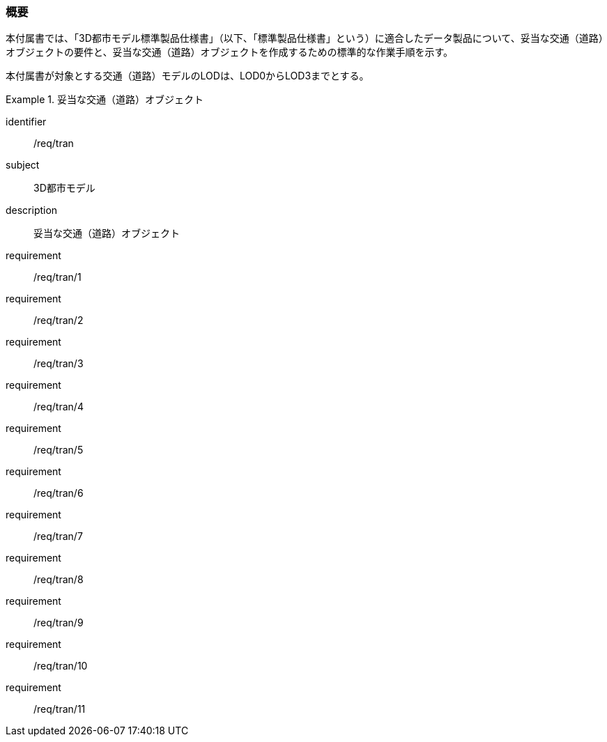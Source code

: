 [[tocD_01]]
=== 概要

本付属書では、「3D都市モデル標準製品仕様書」（以下、「標準製品仕様書」という）に適合したデータ製品について、妥当な交通（道路）オブジェクトの要件と、妥当な交通（道路）オブジェクトを作成するための標準的な作業手順を示す。

本付属書が対象とする交通（道路）モデルのLODは、LOD0からLOD3までとする。

[requirements_class]
.妥当な交通（道路）オブジェクト
====
[%metadata]
identifier:: /req/tran
subject:: 3D都市モデル
description:: 妥当な交通（道路）オブジェクト
requirement:: /req/tran/1
requirement:: /req/tran/2
requirement:: /req/tran/3
requirement:: /req/tran/4
requirement:: /req/tran/5
requirement:: /req/tran/6
requirement:: /req/tran/7
requirement:: /req/tran/8
requirement:: /req/tran/9
requirement:: /req/tran/10
requirement:: /req/tran/11
====

